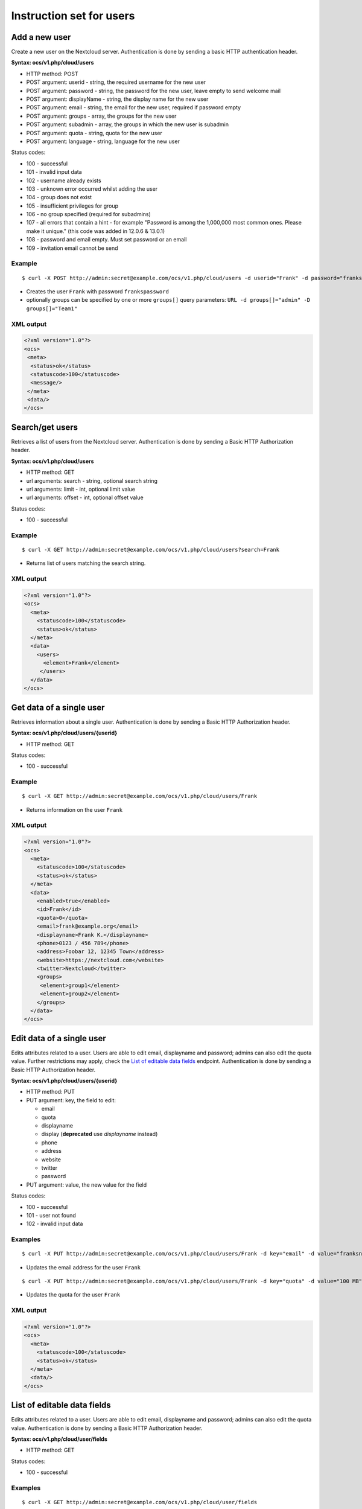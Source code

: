 =========================
Instruction set for users
=========================

Add a new user
--------------

Create a new user on the Nextcloud server. Authentication is done by sending a
basic HTTP authentication header.

**Syntax: ocs/v1.php/cloud/users**

* HTTP method: POST
* POST argument: userid - string, the required username for the new user
* POST argument: password - string, the password for the new user, leave empty to send welcome mail
* POST argument: displayName - string, the display name for the new user
* POST argument: email - string, the email for the new user, required if password empty
* POST argument: groups - array, the groups for the new user
* POST argument: subadmin - array, the groups in which the new user is subadmin
* POST argument: quota - string, quota for the new user
* POST argument: language - string, language for the new user

Status codes:

* 100 - successful
* 101 - invalid input data
* 102 - username already exists
* 103 - unknown error occurred whilst adding the user
* 104 - group does not exist
* 105 - insufficient privileges for group
* 106 - no group specified (required for subadmins)
* 107 - all errors that contain a hint - for example "Password is among the 1,000,000 most common ones. Please make it unique." (this code was added in 12.0.6 & 13.0.1)
* 108 - password and email empty. Must set password or an email
* 109 - invitation email cannot be send

Example
^^^^^^^
::

  $ curl -X POST http://admin:secret@example.com/ocs/v1.php/cloud/users -d userid="Frank" -d password="frankspassword"

* Creates the user ``Frank`` with password ``frankspassword``
* optionally groups can be specified by one or more ``groups[]`` query parameters:
  ``URL -d groups[]="admin" -D groups[]="Team1"``

XML output
^^^^^^^^^^

.. code-block:: xml

 <?xml version="1.0"?>
 <ocs>
  <meta>
   <status>ok</status>
   <statuscode>100</statuscode>
   <message/>
  </meta>
  <data/>
 </ocs>

Search/get users
----------------

Retrieves a list of users from the Nextcloud server. Authentication is done by
sending a Basic HTTP Authorization header.

**Syntax: ocs/v1.php/cloud/users**

* HTTP method: GET
* url arguments: search - string, optional search string
* url arguments: limit - int, optional limit value
* url arguments: offset - int, optional offset value

Status codes:

* 100 - successful

Example
^^^^^^^
::

  $ curl -X GET http://admin:secret@example.com/ocs/v1.php/cloud/users?search=Frank

* Returns list of users matching the search string.

XML output
^^^^^^^^^^

.. code-block:: xml

  <?xml version="1.0"?>
  <ocs>
    <meta>
      <statuscode>100</statuscode>
      <status>ok</status>
    </meta>
    <data>
      <users>
        <element>Frank</element>
       </users>
    </data>
  </ocs>

Get data of a single user
-------------------------

Retrieves information about a single user. Authentication is done by sending a
Basic HTTP Authorization header.

**Syntax: ocs/v1.php/cloud/users/{userid}**

* HTTP method: GET

Status codes:

* 100 - successful

Example
^^^^^^^

::

  $ curl -X GET http://admin:secret@example.com/ocs/v1.php/cloud/users/Frank

* Returns information on the user ``Frank``

XML output
^^^^^^^^^^

.. code-block:: xml

  <?xml version="1.0"?>
  <ocs>
    <meta>
      <statuscode>100</statuscode>
      <status>ok</status>
    </meta>
    <data>
      <enabled>true</enabled>
      <id>Frank</id>
      <quota>0</quota>
      <email>frank@example.org</email>
      <displayname>Frank K.</displayname>
      <phone>0123 / 456 789</phone>
      <address>Foobar 12, 12345 Town</address>
      <website>https://nextcloud.com</website>
      <twitter>Nextcloud</twitter>
      <groups>
       <element>group1</element>
       <element>group2</element>
      </groups>
    </data>
  </ocs>

Edit data of a single user
--------------------------

Edits attributes related to a user. Users are able to edit email, displayname
and password; admins can also edit the quota value. Further restrictions may apply,
check the `List of editable data fields`_ endpoint. Authentication
is done by sending a Basic HTTP Authorization header.

**Syntax: ocs/v1.php/cloud/users/{userid}**

* HTTP method: PUT
* PUT argument: key, the field to edit:

  + email
  + quota
  + displayname
  + display (**deprecated** use `displayname` instead)
  + phone
  + address
  + website
  + twitter
  + password

* PUT argument: value, the new value for the field

Status codes:

* 100 - successful
* 101 - user not found
* 102 - invalid input data

Examples
^^^^^^^^

::

  $ curl -X PUT http://admin:secret@example.com/ocs/v1.php/cloud/users/Frank -d key="email" -d value="franksnewemail@example.org"

* Updates the email address for the user ``Frank``

::

  $ curl -X PUT http://admin:secret@example.com/ocs/v1.php/cloud/users/Frank -d key="quota" -d value="100 MB"

* Updates the quota for the user ``Frank``

XML output
^^^^^^^^^^

.. code-block:: xml

  <?xml version="1.0"?>
  <ocs>
    <meta>
      <statuscode>100</statuscode>
      <status>ok</status>
    </meta>
    <data/>
  </ocs>

.. _editable_field_list:

List of editable data fields
----------------------------

Edits attributes related to a user. Users are able to edit email, displayname
and password; admins can also edit the quota value. Authentication is done by
sending a Basic HTTP Authorization header.

**Syntax: ocs/v1.php/cloud/user/fields**

* HTTP method: GET

Status codes:

* 100 - successful

Examples
^^^^^^^^

::

  $ curl -X GET http://admin:secret@example.com/ocs/v1.php/cloud/user/fields

* Gets the list of fields

XML output
^^^^^^^^^^

.. code-block:: xml

  <?xml version="1.0"?>
  <ocs>
   <meta>
    <status>ok</status>
    <statuscode>100</statuscode>
    <message>OK</message>
   </meta>
   <data>
    <element>displayname</element>
    <element>email</element>
    <element>phone</element>
    <element>address</element>
    <element>website</element>
    <element>twitter</element>
   </data>
  </ocs>


Disable a user
--------------

Disables a user on the Nextcloud server so that the user cannot login anymore.
Authentication is done by sending a Basic HTTP Authorization header.

**Syntax: ocs/v1.php/cloud/users/{userid}/disable**

* HTTP method: PUT

Statuscodes:

* 100 - successful
* 101 - failure

Example
^^^^^^^

::

  $ curl -X PUT http://admin:secret@example.com/ocs/v1.php/cloud/users/Frank/disable

* Disables the user ``Frank``

XML output
^^^^^^^^^^

.. code-block:: xml

  <?xml version="1.0"?>
  <ocs>
    <meta>
      <status>ok</status>
      <statuscode>100</statuscode>
      <message/>
    </meta>
    <data/>
  </ocs>

Enable a user
-------------

Enables a user on the Nextcloud server so that the user can login again.
Authentication is done by sending a Basic HTTP Authorization header.

**Syntax: ocs/v1.php/cloud/users/{userid}/enable**

* HTTP method: PUT

Statuscodes:

* 100 - successful
* 101 - failure

Example
^^^^^^^

::

  $ curl -X PUT http://admin:secret@example.com/ocs/v1.php/cloud/users/Frank/enable

* Enables the user ``Frank``

XML output
^^^^^^^^^^

.. code-block:: xml

  <?xml version="1.0"?>
  <ocs>
    <meta>
      <status>ok</status>
      <statuscode>100</statuscode>
      <message/>
    </meta>
    <data/>
  </ocs>

Delete a user
-------------

Deletes a user from the Nextcloud server. Authentication is done by sending a
Basic HTTP Authorization header.

**Syntax: ocs/v1.php/cloud/users/{userid}**

* HTTP method: DELETE

Statuscodes:

* 100 - successful
* 101 - failure

Example
^^^^^^^

::

  $ curl -X DELETE http://admin:secret@example.com/ocs/v1.php/cloud/users/Frank

* Deletes the user ``Frank``

XML output
^^^^^^^^^^

.. code-block:: xml

  <?xml version="1.0"?>
  <ocs>
    <meta>
      <statuscode>100</statuscode>
      <status>ok</status>
    </meta>
    <data/>
  </ocs>

Get user's groups
-----------------

Retrieves a list of groups the specified user is a member of. Authentication is
done by sending a Basic HTTP Authorization header.

**Syntax: ocs/v1.php/cloud/users/{userid}/groups**

* HTTP method: GET

Status codes:

* 100 - successful

Example
^^^^^^^

::

  $ curl -X GET http://admin:secret@example.com/ocs/v1.php/cloud/users/Frank/groups

* Retrieves a list of groups of which ``Frank`` is a member

XML output
^^^^^^^^^^

.. code-block:: xml

  <?xml version="1.0"?>
  <ocs>
    <meta>
      <statuscode>100</statuscode>
      <status>ok</status>
    </meta>
    <data>
      <groups>
        <element>admin</element>
        <element>group1</element>
      </groups>
    </data>
  </ocs>

Add user to group
-----------------

Adds the specified user to the specified group. Authentication is done by
sending a Basic HTTP Authorization header.

**Syntax: ocs/v1.php/cloud/users/{userid}/groups**

* HTTP method: POST
* POST argument: groupid, string - the group to add the user to

Status codes:

* 100 - successful
* 101 - no group specified
* 102 - group does not exist
* 103 - user does not exist
* 104 - insufficient privileges
* 105 - failed to add user to group

Example
^^^^^^^

::

  $ curl -X POST http://admin:secret@example.com/ocs/v1.php/cloud/users/Frank/groups -d groupid="newgroup"

* Adds the user ``Frank`` to the group ``newgroup``

XML output
^^^^^^^^^^

.. code-block:: xml

  <?xml version="1.0"?>
  <ocs>
    <meta>
      <statuscode>100</statuscode>
      <status>ok</status>
    </meta>
    <data/>
  </ocs>

Remove user from group
----------------------

Removes the specified user from the specified group. Authentication is done by
sending a Basic HTTP Authorization header.

**Syntax: ocs/v1.php/cloud/users/{userid}/groups**

* HTTP method: DELETE
* DELETE argument: groupid, string - the group to remove the user from

Status codes:

* 100 - successful
* 101 - no group specified
* 102 - group does not exist
* 103 - user does not exist
* 104 - insufficient privileges
* 105 - failed to remove user from group

Example
^^^^^^^

::

  $ curl -X DELETE http://admin:secret@example.com/ocs/v1.php/cloud/users/Frank/groups -d groupid="newgroup"

* Removes the user ``Frank`` from the group ``newgroup``

XML output
^^^^^^^^^^

.. code-block:: xml

  <?xml version="1.0"?>
  <ocs>
    <meta>
      <statuscode>100</statuscode>
      <status>ok</status>
    </meta>
    <data/>
  </ocs>

Promote user to subadmin
------------------------

Makes a user the subadmin of a group. Authentication is done by sending a Basic
HTTP Authorization header.

**Syntax: ocs/v1.php/cloud/users/{userid}/subadmins**

* HTTP method: POST
* POST argument: groupid, string - the group of which to make the user a
  subadmin

Status codes:

* 100 - successful
* 101 - user does not exist
* 102 - group does not exist
* 103 - unknown failure

Example
^^^^^^^

::

  $ curl -X POST https://admin:secret@example.com/ocs/v1.php/cloud/users/Frank/subadmins -d groupid="group"

* Makes the user ``Frank`` a subadmin of the ``group`` group

XML output
^^^^^^^^^^

.. code-block:: xml

  <?xml version="1.0"?>
  <ocs>
    <meta>
      <statuscode>100</statuscode>
      <status>ok</status>
    </meta>
    <data/>
  </ocs>

Demote user from subadmin
-------------------------

Removes the subadmin rights for the user specified from the group specified.
Authentication is done by sending a Basic HTTP Authorization header.

**Syntax: ocs/v1.php/cloud/users/{userid}/subadmins**

* HTTP method: DELETE
* DELETE argument: groupid, string - the group from which to remove the user's
  subadmin rights

Status codes:

* 100 - successful
* 101 - user does not exist
* 102 - user is not a subadmin of the group / group does not exist
* 103 - unknown failure

Example
^^^^^^^

::

  $ curl -X DELETE https://admin:secret@example.com/ocs/v1.php/cloud/users/Frank/subadmins -d groupid="oldgroup"

* Removes ``Frank's`` subadmin rights from the ``oldgroup`` group

XML output
^^^^^^^^^^

.. code-block:: xml

  <?xml version="1.0"?>
  <ocs>
    <meta>
      <statuscode>100</statuscode>
      <status>ok</status>
    </meta>
    <data/>
  </ocs>

Get user's subadmin groups
--------------------------

Returns the groups in which the user is a subadmin. Authentication is done by
sending a Basic HTTP Authorization header.

**Syntax: ocs/v1.php/cloud/users/{userid}/subadmins**

* HTTP method: GET

Status codes:

* 100 - successful
* 101 - user does not exist
* 102 - unknown failure

Example
^^^^^^^

::

  $ curl -X GET https://admin:secret@example.com/ocs/v1.php/cloud/users/Frank/subadmins

* Returns the groups of which ``Frank`` is a subadmin

XML output
^^^^^^^^^^

.. code-block:: xml

  <?xml version="1.0"?>
  <ocs>
    <meta>
        <status>ok</status>
        <statuscode>100</statuscode>
      <message/>
    </meta>
    <data>
      <element>testgroup</element>
    </data>
  </ocs>

Resend the welcome email
------------------------

The request to this endpoint triggers the welcome email for this user again.

**Syntax: ocs/v1.php/cloud/users/{userid}/welcome**

* HTTP method: POST

Status codes:

* 100 - successful
* 101 - email address not available
* 102 - sending email failed

Example
^^^^^^^

::

  $ curl -X POST https://admin:secret@example.com/ocs/v1.php/cloud/users/Frank/welcome

* Sends the welcome email to ``Frank``

XML output
^^^^^^^^^^

.. code-block:: xml

  <?xml version="1.0"?>
  <ocs>
    <meta>
        <status>ok</status>
        <statuscode>100</statuscode>
      <message/>
    </meta>
    <data/>
  </ocs>
